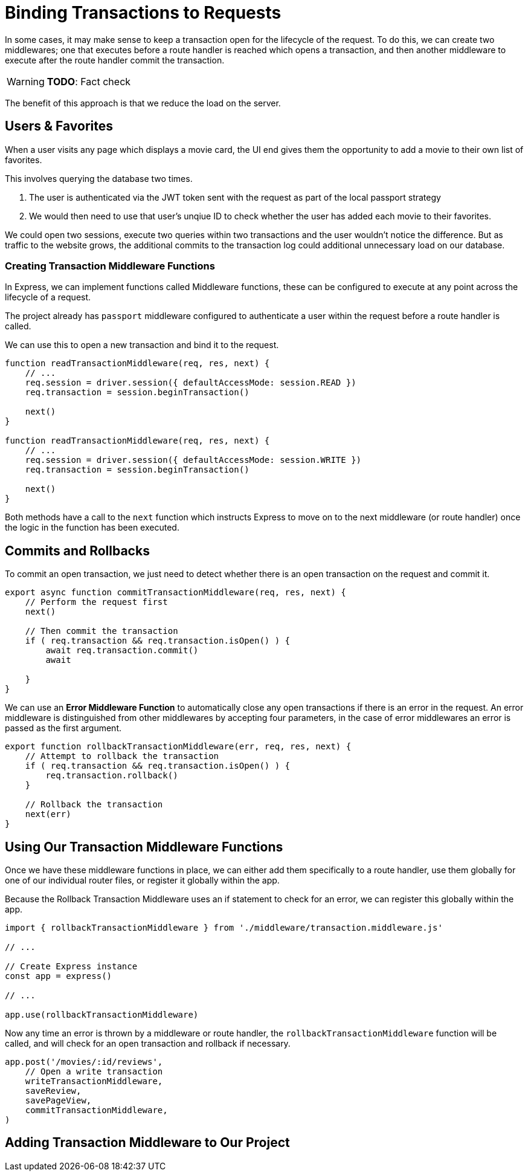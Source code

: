 = Binding Transactions to Requests
:status: disabled
:order: 6

In some cases, it may make sense to keep a transaction open for the lifecycle of the request.
To do this, we can create two middlewares; one that executes before a route handler is reached which opens a transaction, and then another middleware to execute after the route handler commit the transaction.

[WARNING]
**TODO**: Fact check

The benefit of this approach is that we reduce the load on the server.

== Users & Favorites

When a user visits any page which displays a movie card, the UI end gives them the opportunity to add a movie to their own list of favorites.

This involves querying the database two times.

1. The user is authenticated via the JWT token sent with the request as part of the local passport strategy
2. We would then need to use that user's unqiue ID to check whether the user has added each movie to their favorites.

We could open two sessions, execute two queries within two transactions and the user wouldn't notice the difference.
But as traffic to the website grows, the additional commits to the transaction log could additional unnecessary load on our database.

=== Creating Transaction Middleware Functions

In Express, we can implement functions called Middleware functions, these can be configured to execute at any point across the lifecycle of a request.

The project already has `passport` middleware configured to authenticate a user within the request before a route handler is called.

We can use this to open a new transaction and bind it to the request.

[source,js]
----
function readTransactionMiddleware(req, res, next) {
    // ...
    req.session = driver.session({ defaultAccessMode: session.READ })
    req.transaction = session.beginTransaction()

    next()
}

function readTransactionMiddleware(req, res, next) {
    // ...
    req.session = driver.session({ defaultAccessMode: session.WRITE })
    req.transaction = session.beginTransaction()

    next()
}
----

Both methods have a call to the `next` function which instructs Express to move on to the next middleware (or route handler) once the logic in the function has been executed.

== Commits and Rollbacks

To commit an open transaction, we just need to detect whether there is an open transaction on the request and commit it.

[source,js]
----
export async function commitTransactionMiddleware(req, res, next) {
    // Perform the request first
    next()

    // Then commit the transaction
    if ( req.transaction && req.transaction.isOpen() ) {
        await req.transaction.commit()
        await

    }
}
----

We can use an *Error Middleware Function* to automatically close any open transactions if there is an error in the request.
An error middleware is distinguished from other middlewares by accepting four parameters, in the case of error middlewares an error is passed as the first argument.

[source,js]
----
export function rollbackTransactionMiddleware(err, req, res, next) {
    // Attempt to rollback the transaction
    if ( req.transaction && req.transaction.isOpen() ) {
        req.transaction.rollback()
    }

    // Rollback the transaction
    next(err)
}
----



== Using Our Transaction Middleware Functions

Once we have these middleware functions in place, we can either add them specifically to a route handler, use them globally for one of our individual router files, or register it globally within the app.

Because the Rollback Transaction Middleware uses an if statement to check for an error, we can register this globally within the app.


[source,js]
----
import { rollbackTransactionMiddleware } from './middleware/transaction.middleware.js'

// ...

// Create Express instance
const app = express()

// ...

app.use(rollbackTransactionMiddleware)
----

Now any time an error is thrown by a middleware or route handler, the `rollbackTransactionMiddleware` function will be called, and will check for an open transaction and rollback if necessary.



[source,js]
----
app.post('/movies/:id/reviews',
    // Open a write transaction
    writeTransactionMiddleware,
    saveReview,
    savePageView,
    commitTransactionMiddleware,
)
----


== Adding Transaction Middleware to Our Project